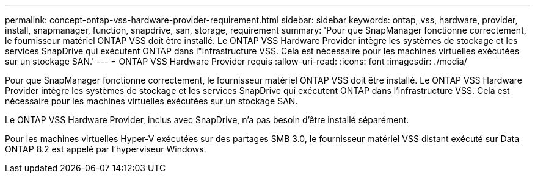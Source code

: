 ---
permalink: concept-ontap-vss-hardware-provider-requirement.html 
sidebar: sidebar 
keywords: ontap, vss, hardware, provider, install, snapmanager, function, snapdrive, san, storage, requirement 
summary: 'Pour que SnapManager fonctionne correctement, le fournisseur matériel ONTAP VSS doit être installé. Le ONTAP VSS Hardware Provider intègre les systèmes de stockage et les services SnapDrive qui exécutent ONTAP dans l"infrastructure VSS. Cela est nécessaire pour les machines virtuelles exécutées sur un stockage SAN.' 
---
= ONTAP VSS Hardware Provider requis
:allow-uri-read: 
:icons: font
:imagesdir: ./media/


[role="lead"]
Pour que SnapManager fonctionne correctement, le fournisseur matériel ONTAP VSS doit être installé. Le ONTAP VSS Hardware Provider intègre les systèmes de stockage et les services SnapDrive qui exécutent ONTAP dans l'infrastructure VSS. Cela est nécessaire pour les machines virtuelles exécutées sur un stockage SAN.

Le ONTAP VSS Hardware Provider, inclus avec SnapDrive, n'a pas besoin d'être installé séparément.

Pour les machines virtuelles Hyper-V exécutées sur des partages SMB 3.0, le fournisseur matériel VSS distant exécuté sur Data ONTAP 8.2 est appelé par l'hyperviseur Windows.
